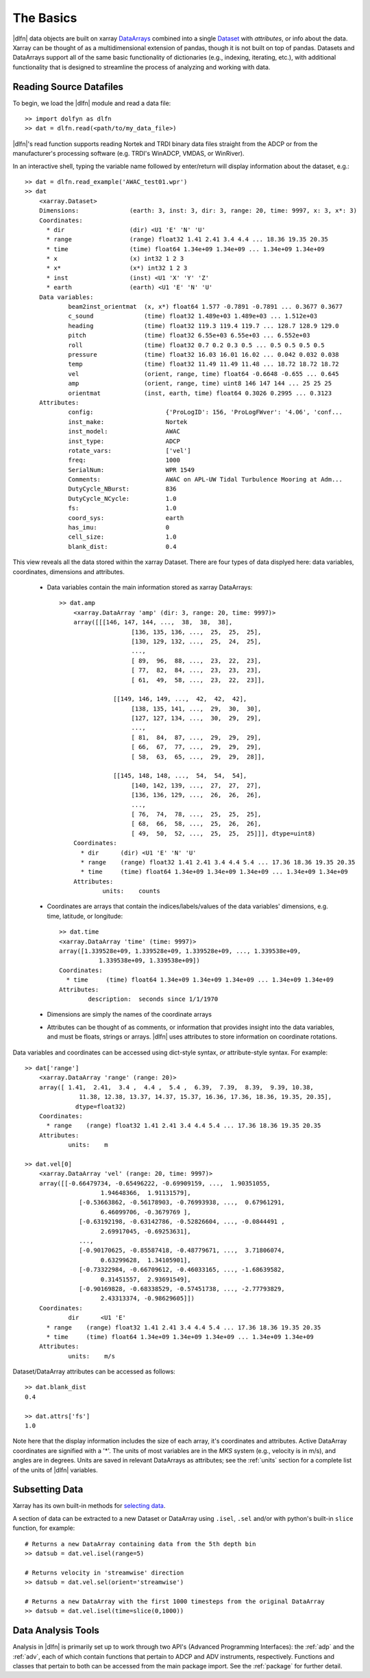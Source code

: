 .. _usage:

The Basics
==========

|dlfn| data objects are built on xarray `DataArrays
<http://xarray.pydata.org/en/stable/user-guide/data-structures.html>`_
combined into a single `Dataset <http://xarray.pydata.org/en/stable/generated/xarray.Dataset.html#xarray.Dataset>`_ with `attributes`, or info about the data. 
Xarray can be thought of as a multidimensional extension of pandas, though it is not built on top of pandas. Datasets and DataArrays support all of the same basic functionality of dictionaries (e.g., indexing, iterating, etc.), with additional functionality that is designed to streamline the process of analyzing and working with data.
 

Reading Source Datafiles
------------------------

To begin, we load the |dlfn| module and read a data file::

  >> import dolfyn as dlfn
  >> dat = dlfn.read(<path/to/my_data_file>)

|dlfn|'s read function supports reading Nortek and TRDI binary data files straight 
from the ADCP or from the manufacturer's processing software (e.g. TRDI's WinADCP, 
VMDAS, or WinRiver).

In an interactive shell, typing the variable name followed by enter/return will display information about the dataset, e.g.::

    >> dat = dlfn.read_example('AWAC_test01.wpr')
    >> dat
	<xarray.Dataset>
	Dimensions:              (earth: 3, inst: 3, dir: 3, range: 20, time: 9997, x: 3, x*: 3)
	Coordinates:
	  * dir                  (dir) <U1 'E' 'N' 'U'
	  * range                (range) float32 1.41 2.41 3.4 4.4 ... 18.36 19.35 20.35
	  * time                 (time) float64 1.34e+09 1.34e+09 ... 1.34e+09 1.34e+09
	  * x                    (x) int32 1 2 3
	  * x*                   (x*) int32 1 2 3
	  * inst                 (inst) <U1 'X' 'Y' 'Z'
	  * earth                (earth) <U1 'E' 'N' 'U'
	Data variables:
		beam2inst_orientmat  (x, x*) float64 1.577 -0.7891 -0.7891 ... 0.3677 0.3677
		c_sound              (time) float32 1.489e+03 1.489e+03 ... 1.512e+03
		heading              (time) float32 119.3 119.4 119.7 ... 128.7 128.9 129.0
		pitch                (time) float32 6.55e+03 6.55e+03 ... 6.552e+03
		roll                 (time) float32 0.7 0.2 0.3 0.5 ... 0.5 0.5 0.5 0.5
		pressure             (time) float32 16.03 16.01 16.02 ... 0.042 0.032 0.038
		temp                 (time) float32 11.49 11.49 11.48 ... 18.72 18.72 18.72
		vel                  (orient, range, time) float64 -0.6648 -0.655 ... 0.645
		amp                  (orient, range, time) uint8 146 147 144 ... 25 25 25
		orientmat            (inst, earth, time) float64 0.3026 0.2995 ... 0.3123
	Attributes:
		config:                    {'ProLogID': 156, 'ProLogFWver': '4.06', 'conf...
		inst_make:                 Nortek
		inst_model:                AWAC
		inst_type:                 ADCP
		rotate_vars:               ['vel']
		freq:                      1000
		SerialNum:                 WPR 1549
		Comments:                  AWAC on APL-UW Tidal Turbulence Mooring at Adm...
		DutyCycle_NBurst:          836
		DutyCycle_NCycle:          1.0
		fs:                        1.0
		coord_sys:                 earth
		has_imu:                   0
		cell_size:                 1.0
		blank_dist:                0.4

This view reveals all the data stored within the xarray Dataset. There are four types of data displyed here: data variables, coordinates, dimensions and attributes.

 - Data variables contain the main information stored as xarray DataArrays::
 
    >> dat.amp
	<xarray.DataArray 'amp' (dir: 3, range: 20, time: 9997)>
	array([[[146, 147, 144, ...,  38,  38,  38],
			[136, 135, 136, ...,  25,  25,  25],
			[130, 129, 132, ...,  25,  24,  25],
			...,
			[ 89,  96,  88, ...,  23,  22,  23],
			[ 77,  82,  84, ...,  23,  23,  23],
			[ 61,  49,  58, ...,  23,  22,  23]],

		   [[149, 146, 149, ...,  42,  42,  42],
			[138, 135, 141, ...,  29,  30,  30],
			[127, 127, 134, ...,  30,  29,  29],
			...,
			[ 81,  84,  87, ...,  29,  29,  29],
			[ 66,  67,  77, ...,  29,  29,  29],
			[ 58,  63,  65, ...,  29,  29,  28]],

		   [[145, 148, 148, ...,  54,  54,  54],
			[140, 142, 139, ...,  27,  27,  27],
			[136, 136, 129, ...,  26,  26,  26],
			...,
			[ 76,  74,  78, ...,  25,  25,  25],
			[ 68,  66,  58, ...,  25,  26,  26],
			[ 49,  50,  52, ...,  25,  25,  25]]], dtype=uint8)
	Coordinates:
	  * dir      (dir) <U1 'E' 'N' 'U'
	  * range    (range) float32 1.41 2.41 3.4 4.4 5.4 ... 17.36 18.36 19.35 20.35
	  * time     (time) float64 1.34e+09 1.34e+09 1.34e+09 ... 1.34e+09 1.34e+09
	Attributes:
		units:    counts
   
 - Coordinates are arrays that contain the indices/labels/values of the data variables' dimensions, e.g. time, latitude, or longitude::
 
	>> dat.time
	<xarray.DataArray 'time' (time: 9997)>
	array([1.339528e+09, 1.339528e+09, 1.339528e+09, ..., 1.339538e+09,
		   1.339538e+09, 1.339538e+09])
	Coordinates:
	  * time     (time) float64 1.34e+09 1.34e+09 1.34e+09 ... 1.34e+09 1.34e+09
	Attributes:
		description:  seconds since 1/1/1970
	
 - Dimensions are simply the names of the coordinate arrays
 
 - Attributes can be thought of as comments, or information that provides insight into the data variables, and must be floats, strings or arrays. |dlfn| uses attributes to store information on coordinate rotations.

Data variables and coordinates can be accessed using dict-style syntax, *or* attribute-style syntax. For example::

    >> dat['range']
	<xarray.DataArray 'range' (range: 20)>
	array([ 1.41,  2.41,  3.4 ,  4.4 ,  5.4 ,  6.39,  7.39,  8.39,  9.39, 10.38,
		   11.38, 12.38, 13.37, 14.37, 15.37, 16.36, 17.36, 18.36, 19.35, 20.35],
		  dtype=float32)
	Coordinates:
	  * range    (range) float32 1.41 2.41 3.4 4.4 5.4 ... 17.36 18.36 19.35 20.35
	Attributes:
		units:    m

    >> dat.vel[0]
	<xarray.DataArray 'vel' (range: 20, time: 9997)>
	array([[-0.66479734, -0.65496222, -0.69909159, ...,  1.90351055,
			 1.94648366,  1.91131579],
		   [-0.53663862, -0.56178903, -0.76993938, ...,  0.67961291,
			 6.46099706, -0.3679769 ],
		   [-0.63192198, -0.63142786, -0.52826604, ..., -0.0844491 ,
			 2.69917045, -0.69253631],
		   ...,
		   [-0.90170625, -0.85587418, -0.48779671, ...,  3.71806074,
			 0.63299628,  1.34105901],
		   [-0.73322984, -0.66709612, -0.46033165, ..., -1.68639582,
			 0.31451557,  2.93691549],
		   [-0.90169828, -0.68338529, -0.57451738, ..., -2.77793829,
			 2.43313374, -0.98629605]])
	Coordinates:
		dir      <U1 'E'
	  * range    (range) float32 1.41 2.41 3.4 4.4 5.4 ... 17.36 18.36 19.35 20.35
	  * time     (time) float64 1.34e+09 1.34e+09 1.34e+09 ... 1.34e+09 1.34e+09
	Attributes:
		units:    m/s

Dataset/DataArray attributes can be accessed as follows::

  >> dat.blank_dist
  0.4
  
  >> dat.attrs['fs']
  1.0

Note here that the display information includes the size of each array, it's coordinates and attributes. Active DataArray coordinates are signified with a '*'. The units of most variables are in the *MKS* system (e.g., velocity is in m/s), and angles are in degrees. Units are saved in relevant DataArrays as attributes; see the :ref:`units` section for a complete list of the units of |dlfn| variables.


Subsetting Data
---------------

Xarray has its own built-in methods for `selecting data  <http://xarray.pydata.org/en/stable/user-guide/indexing.html>`_.

A section of data can be extracted to a new Dataset or DataArray using ``.isel``, ``.sel`` and/or with python's built-in ``slice`` function, for example::

  # Returns a new DataArray containing data from the 5th depth bin
  >> datsub = dat.vel.isel(range=5)
  
  # Returns velocity in 'streamwise' direction
  >> datsub = dat.vel.sel(orient='streamwise')

  # Returns a new DataArray with the first 1000 timesteps from the original DataArray
  >> datsub = dat.vel.isel(time=slice(0,1000))
  
  
Data Analysis Tools
-------------------

Analysis in |dlfn| is primarily set up to work through two API's (Advanced Programming Interfaces): the :ref:`adp` and the :ref:`adv`, each of which contain functions that pertain to ADCP and ADV instruments, respectively. Functions and classes that pertain to both can be accessed from the main package import. See the :ref:`package` for further detail.  
